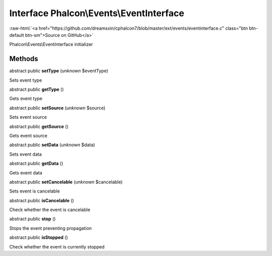 Interface **Phalcon\\Events\\EventInterface**
=============================================

.. role:: raw-html(raw)
   :format: html

:raw-html:`<a href="https://github.com/dreamsxin/cphalcon7/blob/master/ext/events/eventinterface.c" class="btn btn-default btn-sm">Source on GitHub</a>`

Phalcon\\Events\\EventInterface initializer


Methods
-------

abstract public  **setType** (*unknown* $eventType)

Sets event type



abstract public  **getType** ()

Gets event type



abstract public  **setSource** (*unknown* $source)

Sets event source



abstract public  **getSource** ()

Gets event source



abstract public  **setData** (*unknown* $data)

Sets event data



abstract public  **getData** ()

Gets event data



abstract public  **setCancelable** (*unknown* $cancelable)

Sets event is cancelable



abstract public  **isCancelable** ()

Check whether the event is cancelable



abstract public  **stop** ()

Stops the event preventing propagation



abstract public  **isStopped** ()

Check whether the event is currently stopped



